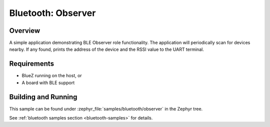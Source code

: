 .. _bluetooth-observer-sample:

Bluetooth: Observer 
###########################

Overview
********

A simple application demonstrating BLE Observer role functionality. 
The application will periodically scan for devices nearby. If any found,
prints the address of the device and the RSSI value to the UART terminal. 

Requirements
************

* BlueZ running on the host, or
* A board with BLE support

Building and Running
********************

This sample can be found under :zephyr_file:`samples/bluetooth/observer` in the
Zephyr tree.

See :ref:`bluetooth samples section <bluetooth-samples>` for details.
